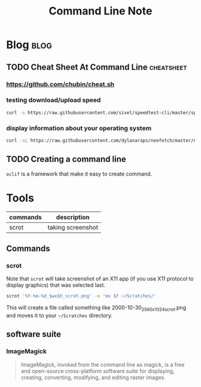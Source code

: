 #+title: Command Line Note
#+hugo_base_dir: /home/awannaphasch2016/org/projects/sideprojects/website/my-website/hugo/quickstart
#+filetags: commandline

* Blog :blog:
** TODO Cheat Sheet At Command Line :cheatsheet:
*** https://github.com/chubin/cheat.sh
:PROPERTIES:
:ID:       93ab5715-70cc-4906-89af-89ea4522cb72
:END:
*** testing download/upload speed
#+BEGIN_SRC sh
curl -s https://raw.githubusercontent.com/sivel/speedtest-cli/master/speedtest.py | python -
#+END_SRC
*** display information about your operating system
:PROPERTIES:
:ID:       f4d0e076-9141-45e9-8516-15059ce2195e
:END:
#+BEGIN_SRC sh
curl -sL https://raw.githubusercontent.com/dylanaraps/neofetch/master/neofetch | bash
#+END_SRC
** TODO Creating a command line
~oclif~ is a framework that make it easy to create command.
* Tools
:PROPERTIES:
:ID:       33205d2f-43d0-4bb3-9e40-27df8be4a515
:END:
|----------+-------------------|
| commands | description       |
|----------+-------------------|
| scrot    | taking screenshot |
|----------+-------------------|
** Commands
*** scrot
:PROPERTIES:
:ID:       af353bdd-f071-4dda-8ed3-5317be540b91
:END:
Note that ~scrot~ will take screenshot of an X11 app (if you use X11 protocol to display graphics) that was selected last.

#+BEGIN_SRC sh :noeval
scrot '%Y-%m-%d_$wx$h_scrot.png' -e 'mv $f ~/Scratches/'
#+END_SRC
This will create a file called something like 2000-10-30_2560x1024_scrot.png and moves it to your =~/Scratches= directory.
** software suite
*** ImageMagick
#+BEGIN_QUOTE
ImageMagick, invoked from the command line as magick, is a free and open-source cross-platform software suite for displaying, creating, converting, modifying, and editing raster images.
#+END_QUOTE
